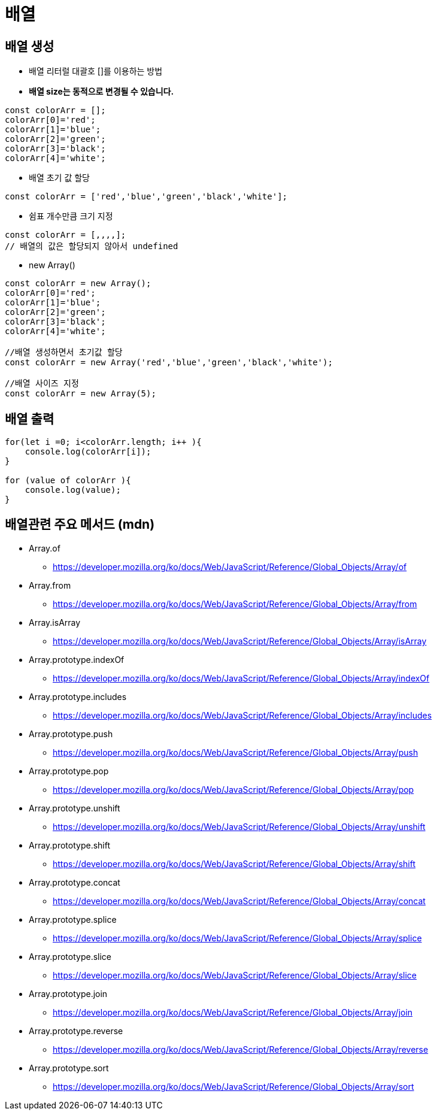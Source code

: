 = 배열

== 배열 생성

* 배열 리터럴 대괄호 []를 이용하는 방법
* *배열 size는 동적으로 변경될 수 있습니다.*

[source,javascript]
----
const colorArr = [];
colorArr[0]='red';
colorArr[1]='blue';
colorArr[2]='green';
colorArr[3]='black';
colorArr[4]='white';

----

* 배열 초기 값 할당

[source,javascript]
----
const colorArr = ['red','blue','green','black','white'];

----

* 쉼표 개수만큼 크기 지정

[source,javascript]
----
const colorArr = [,,,,];
// 배열의 값은 할당되지 않아서 undefined

----

* new Array()

[source,javascript]
----
const colorArr = new Array();
colorArr[0]='red';
colorArr[1]='blue';
colorArr[2]='green';
colorArr[3]='black';
colorArr[4]='white';

//배열 생성하면서 초기값 할당
const colorArr = new Array('red','blue','green','black','white');

//배열 사이즈 지정 
const colorArr = new Array(5);

----

== 배열 출력

[source,javascript]
----
for(let i =0; i<colorArr.length; i++ ){
    console.log(colorArr[i]);
}

for (value of colorArr ){
    console.log(value);
}
----

== 배열관련 주요 메서드 (mdn)

* Array.of
** https://developer.mozilla.org/ko/docs/Web/JavaScript/Reference/Global_Objects/Array/of
* Array.from
** https://developer.mozilla.org/ko/docs/Web/JavaScript/Reference/Global_Objects/Array/from
* Array.isArray
** https://developer.mozilla.org/ko/docs/Web/JavaScript/Reference/Global_Objects/Array/isArray
* Array.prototype.indexOf
** https://developer.mozilla.org/ko/docs/Web/JavaScript/Reference/Global_Objects/Array/indexOf
* Array.prototype.includes
** https://developer.mozilla.org/ko/docs/Web/JavaScript/Reference/Global_Objects/Array/includes
* Array.prototype.push
** https://developer.mozilla.org/ko/docs/Web/JavaScript/Reference/Global_Objects/Array/push
* Array.prototype.pop
** https://developer.mozilla.org/ko/docs/Web/JavaScript/Reference/Global_Objects/Array/pop
* Array.prototype.unshift
** https://developer.mozilla.org/ko/docs/Web/JavaScript/Reference/Global_Objects/Array/unshift
* Array.prototype.shift
** https://developer.mozilla.org/ko/docs/Web/JavaScript/Reference/Global_Objects/Array/shift
* Array.prototype.concat
** https://developer.mozilla.org/ko/docs/Web/JavaScript/Reference/Global_Objects/Array/concat
* Array.prototype.splice
** https://developer.mozilla.org/ko/docs/Web/JavaScript/Reference/Global_Objects/Array/splice
* Array.prototype.slice
** https://developer.mozilla.org/ko/docs/Web/JavaScript/Reference/Global_Objects/Array/slice
* Array.prototype.join
** https://developer.mozilla.org/ko/docs/Web/JavaScript/Reference/Global_Objects/Array/join
* Array.prototype.reverse
** https://developer.mozilla.org/ko/docs/Web/JavaScript/Reference/Global_Objects/Array/reverse
* Array.prototype.sort
** https://developer.mozilla.org/ko/docs/Web/JavaScript/Reference/Global_Objects/Array/sort